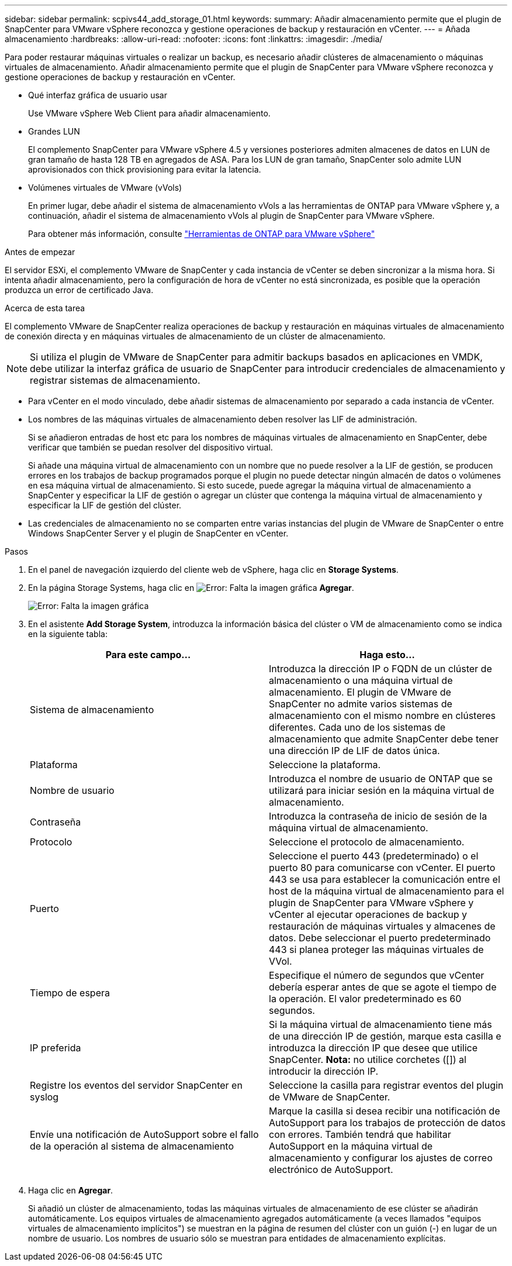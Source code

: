 ---
sidebar: sidebar 
permalink: scpivs44_add_storage_01.html 
keywords:  
summary: Añadir almacenamiento permite que el plugin de SnapCenter para VMware vSphere reconozca y gestione operaciones de backup y restauración en vCenter. 
---
= Añada almacenamiento
:hardbreaks:
:allow-uri-read: 
:nofooter: 
:icons: font
:linkattrs: 
:imagesdir: ./media/


[role="lead"]
Para poder restaurar máquinas virtuales o realizar un backup, es necesario añadir clústeres de almacenamiento o máquinas virtuales de almacenamiento. Añadir almacenamiento permite que el plugin de SnapCenter para VMware vSphere reconozca y gestione operaciones de backup y restauración en vCenter.

* Qué interfaz gráfica de usuario usar
+
Use VMware vSphere Web Client para añadir almacenamiento.

* Grandes LUN
+
El complemento SnapCenter para VMware vSphere 4.5 y versiones posteriores admiten almacenes de datos en LUN de gran tamaño de hasta 128 TB en agregados de ASA. Para los LUN de gran tamaño, SnapCenter solo admite LUN aprovisionados con thick provisioning para evitar la latencia.

* Volúmenes virtuales de VMware (vVols)
+
En primer lugar, debe añadir el sistema de almacenamiento vVols a las herramientas de ONTAP para VMware vSphere y, a continuación, añadir el sistema de almacenamiento vVols al plugin de SnapCenter para VMware vSphere.

+
Para obtener más información, consulte https://docs.netapp.com/vapp-98/index.jsp["Herramientas de ONTAP para VMware vSphere"^]



.Antes de empezar
El servidor ESXi, el complemento VMware de SnapCenter y cada instancia de vCenter se deben sincronizar a la misma hora. Si intenta añadir almacenamiento, pero la configuración de hora de vCenter no está sincronizada, es posible que la operación produzca un error de certificado Java.

.Acerca de esta tarea
El complemento VMware de SnapCenter realiza operaciones de backup y restauración en máquinas virtuales de almacenamiento de conexión directa y en máquinas virtuales de almacenamiento de un clúster de almacenamiento.


NOTE: Si utiliza el plugin de VMware de SnapCenter para admitir backups basados en aplicaciones en VMDK, debe utilizar la interfaz gráfica de usuario de SnapCenter para introducir credenciales de almacenamiento y registrar sistemas de almacenamiento.

* Para vCenter en el modo vinculado, debe añadir sistemas de almacenamiento por separado a cada instancia de vCenter.
* Los nombres de las máquinas virtuales de almacenamiento deben resolver las LIF de administración.
+
Si se añadieron entradas de host etc para los nombres de máquinas virtuales de almacenamiento en SnapCenter, debe verificar que también se puedan resolver del dispositivo virtual.

+
Si añade una máquina virtual de almacenamiento con un nombre que no puede resolver a la LIF de gestión, se producen errores en los trabajos de backup programados porque el plugin no puede detectar ningún almacén de datos o volúmenes en esa máquina virtual de almacenamiento. Si esto sucede, puede agregar la máquina virtual de almacenamiento a SnapCenter y especificar la LIF de gestión o agregar un clúster que contenga la máquina virtual de almacenamiento y especificar la LIF de gestión del clúster.

* Las credenciales de almacenamiento no se comparten entre varias instancias del plugin de VMware de SnapCenter o entre Windows SnapCenter Server y el plugin de SnapCenter en vCenter.


.Pasos
. En el panel de navegación izquierdo del cliente web de vSphere, haga clic en *Storage Systems*.
. En la página Storage Systems, haga clic en image:scpivs44_image6.png["Error: Falta la imagen gráfica"] *Agregar*.
+
image:scpivs44_image12.png["Error: Falta la imagen gráfica"]

. En el asistente *Add Storage System*, introduzca la información básica del clúster o VM de almacenamiento como se indica en la siguiente tabla:
+
|===
| Para este campo… | Haga esto… 


| Sistema de almacenamiento | Introduzca la dirección IP o FQDN de un clúster de almacenamiento o una máquina virtual de almacenamiento. El plugin de VMware de SnapCenter no admite varios sistemas de almacenamiento con el mismo nombre en clústeres diferentes. Cada uno de los sistemas de almacenamiento que admite SnapCenter debe tener una dirección IP de LIF de datos única. 


| Plataforma | Seleccione la plataforma. 


| Nombre de usuario | Introduzca el nombre de usuario de ONTAP que se utilizará para iniciar sesión en la máquina virtual de almacenamiento. 


| Contraseña | Introduzca la contraseña de inicio de sesión de la máquina virtual de almacenamiento. 


| Protocolo | Seleccione el protocolo de almacenamiento. 


| Puerto | Seleccione el puerto 443 (predeterminado) o el puerto 80 para comunicarse con vCenter. El puerto 443 se usa para establecer la comunicación entre el host de la máquina virtual de almacenamiento para el plugin de SnapCenter para VMware vSphere y vCenter al ejecutar operaciones de backup y restauración de máquinas virtuales y almacenes de datos. Debe seleccionar el puerto predeterminado 443 si planea proteger las máquinas virtuales de VVol. 


| Tiempo de espera | Especifique el número de segundos que vCenter debería esperar antes de que se agote el tiempo de la operación. El valor predeterminado es 60 segundos. 


| IP preferida | Si la máquina virtual de almacenamiento tiene más de una dirección IP de gestión, marque esta casilla e introduzca la dirección IP que desee que utilice SnapCenter. *Nota:* no utilice corchetes ([]) al introducir la dirección IP. 


| Registre los eventos del servidor SnapCenter en syslog | Seleccione la casilla para registrar eventos del plugin de VMware de SnapCenter. 


| Envíe una notificación de AutoSupport sobre el fallo de la operación al sistema de almacenamiento | Marque la casilla si desea recibir una notificación de AutoSupport para los trabajos de protección de datos con errores. También tendrá que habilitar AutoSupport en la máquina virtual de almacenamiento y configurar los ajustes de correo electrónico de AutoSupport. 
|===
. Haga clic en *Agregar*.
+
Si añadió un clúster de almacenamiento, todas las máquinas virtuales de almacenamiento de ese clúster se añadirán automáticamente. Los equipos virtuales de almacenamiento agregados automáticamente (a veces llamados "equipos virtuales de almacenamiento implícitos") se muestran en la página de resumen del clúster con un guión (-) en lugar de un nombre de usuario. Los nombres de usuario sólo se muestran para entidades de almacenamiento explícitas.


